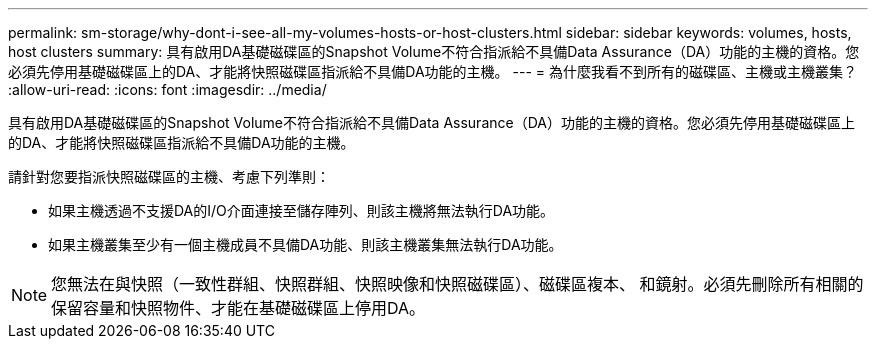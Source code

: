 ---
permalink: sm-storage/why-dont-i-see-all-my-volumes-hosts-or-host-clusters.html 
sidebar: sidebar 
keywords: volumes, hosts, host clusters 
summary: 具有啟用DA基礎磁碟區的Snapshot Volume不符合指派給不具備Data Assurance（DA）功能的主機的資格。您必須先停用基礎磁碟區上的DA、才能將快照磁碟區指派給不具備DA功能的主機。 
---
= 為什麼我看不到所有的磁碟區、主機或主機叢集？
:allow-uri-read: 
:icons: font
:imagesdir: ../media/


[role="lead"]
具有啟用DA基礎磁碟區的Snapshot Volume不符合指派給不具備Data Assurance（DA）功能的主機的資格。您必須先停用基礎磁碟區上的DA、才能將快照磁碟區指派給不具備DA功能的主機。

請針對您要指派快照磁碟區的主機、考慮下列準則：

* 如果主機透過不支援DA的I/O介面連接至儲存陣列、則該主機將無法執行DA功能。
* 如果主機叢集至少有一個主機成員不具備DA功能、則該主機叢集無法執行DA功能。


[NOTE]
====
您無法在與快照（一致性群組、快照群組、快照映像和快照磁碟區）、磁碟區複本、 和鏡射。必須先刪除所有相關的保留容量和快照物件、才能在基礎磁碟區上停用DA。

====